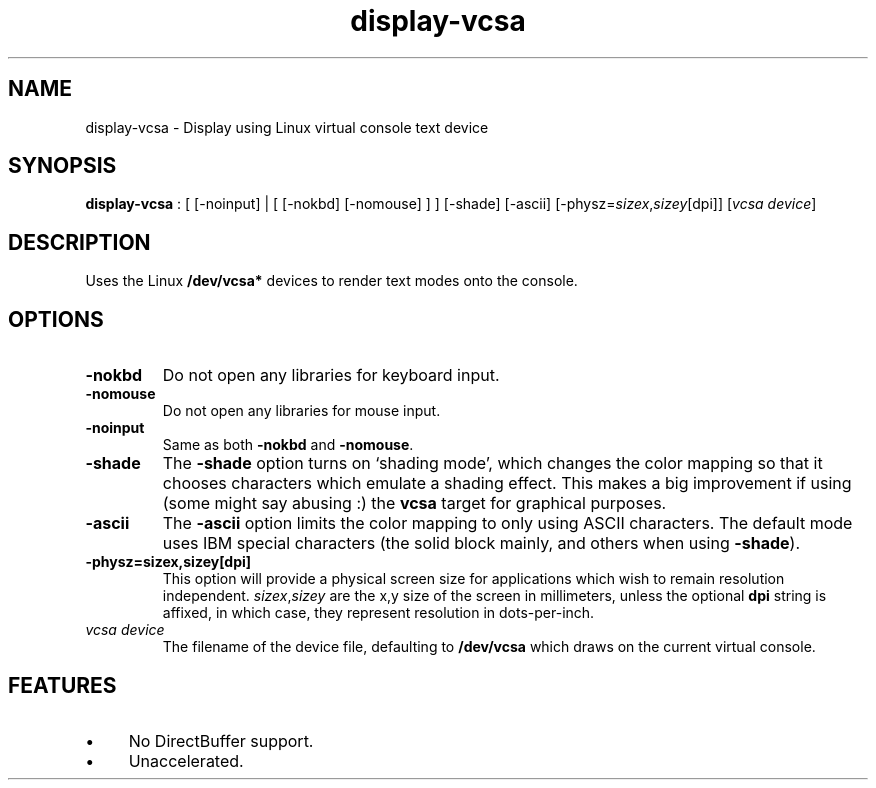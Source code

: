.TH "display-vcsa" 7 GGI
.SH NAME
display-vcsa \- Display using Linux virtual console text device
.SH SYNOPSIS
\fBdisplay-vcsa\fR : [ [-noinput] | [ [-nokbd] [-nomouse] ] ] [-shade] [-ascii] [-physz=\fIsizex\fR,\fIsizey\fR[dpi]] [\fIvcsa device\fR]
.SH DESCRIPTION
Uses the Linux \fB/dev/vcsa*\fR devices to render text modes onto the console.
.SH OPTIONS
.TP
\fB-nokbd\fR
Do not open any libraries for keyboard input.
.PP
.TP
\fB-nomouse\fR
Do not open any libraries for mouse input.
.PP
.TP
\fB-noinput\fR
Same as both \fB-nokbd\fR and \fB-nomouse\fR.
.PP
.TP
\fB-shade\fR
The \fB-shade\fR option turns on `shading mode', which changes the color mapping so that it chooses characters which emulate a shading effect. This makes a big improvement if using (some might say abusing :) the \fBvcsa\fR target for graphical purposes.
.PP
.TP
\fB-ascii\fR
The \fB-ascii\fR option limits the color mapping to only using ASCII characters. The default mode uses IBM special characters (the solid block mainly, and others when using \fB-shade\fR).
.PP
.TP
\fB-physz=sizex,sizey[dpi]\fR
This option will provide a physical screen size for applications which wish to remain resolution independent. \fIsizex\fR,\fIsizey\fR are the x,y size of the screen in millimeters, unless the optional \fBdpi\fR string is affixed, in which case, they represent resolution in dots-per-inch.
.PP
.TP
\fIvcsa device\fR
The filename of the device file, defaulting to \fB/dev/vcsa\fR which draws on the current virtual console.
.PP
.SH FEATURES
.IP \(bu 4
No DirectBuffer support.
.IP \(bu 4
Unaccelerated.

